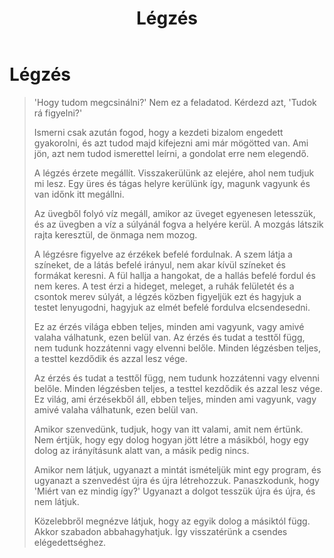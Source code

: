 #+TITLE: Légzés
#+OPTIONS: d:(not "TOPICS")

* Légzés

:TOPICS:
- opening
- stop and open attention
- simple message: don't suffer
:END:

:TOPICS:
- attitude, turning inward
- complete world of feeling
- believe in causes, discover peace
- return to quiet
- restore right perspective
:END:

#+begin_quote
'Hogy tudom megcsinálni?' Nem ez a feladatod. Kérdezd azt, 'Tudok rá figyelni?'

Ismerni csak azután fogod, hogy a kezdeti bizalom engedett gyakorolni, és azt tudod majd
kifejezni ami már mögötted van. Ami jön, azt nem tudod ismerettel leírni, a
gondolat erre nem elegendő.

A légzés érzete megállít. Visszakerülünk az elejére, ahol nem tudjuk mi lesz.
Egy üres és tágas helyre kerülünk így, magunk vagyunk és van időnk itt megállni.

Az üvegből folyó víz megáll, amikor az üveget egyenesen letesszük, és az üvegben
a víz a súlyánál fogva a helyére kerül. A mozgás látszik rajta keresztül, de
önmaga nem mozog.

A légzésre figyelve az érzékek befelé fordulnak. A szem látja a színeket, de a
látás befelé irányul, nem akar kívül színeket és formákat keresni. A fül hallja
a hangokat, de a hallás befelé fordul és nem keres. A test érzi a hideget,
meleget, a ruhák felületét és a csontok merev súlyát, a légzés közben figyeljük
ezt és hagyjuk a testet lenyugodni, hagyjuk az elmét befelé fordulva elcsendesedni.

Ez az érzés világa ebben teljes, minden ami vagyunk, vagy amivé valaha
válhatunk, ezen belül van. Az érzés és tudat a testtől függ, nem tudunk
hozzátenni vagy elvenni belőle. Minden légzésben teljes, a testtel kezdődik és
azzal lesz vége.

Az érzés és tudat a testtől függ, nem tudunk hozzátenni vagy elvenni belőle.
Minden légzésben teljes, a testtel kezdődik és azzal lesz vége. Ez világ, ami
érzésekből áll, ebben teljes, minden ami vagyunk, vagy amivé valaha
válhatunk, ezen belül van.

Amikor szenvedünk, tudjuk, hogy van itt valami, amit nem értünk. Nem értjük,
hogy egy dolog hogyan jött létre a másikból, hogy egy dolog az irányításunk
alatt van, a másik pedig nincs.

Amikor nem látjuk, ugyanazt a mintát ismételjük mint egy program, és ugyanazt a
szenvedést újra és újra létrehozzuk. Panaszkodunk, hogy 'Miért van ez mindig
így?' Ugyanazt a dolgot tesszük újra és újra, és nem látjuk.

Közelebbről megnézve látjuk, hogy az egyik dolog a másiktól függ. Akkor szabadon
abbahagyhatjuk. Így visszatérünk a csendes elégedettséghez.
#+end_quote

:TOPICS:
- posture
- sensation of the breath
- [ ] away from everyday activities
:END:

:TOPICS:
- simple experience of the present
:END:

:TOPICS:
- closing
- towards the end we want to complicate it
- begin again, where you didn't expect to know
:END:

